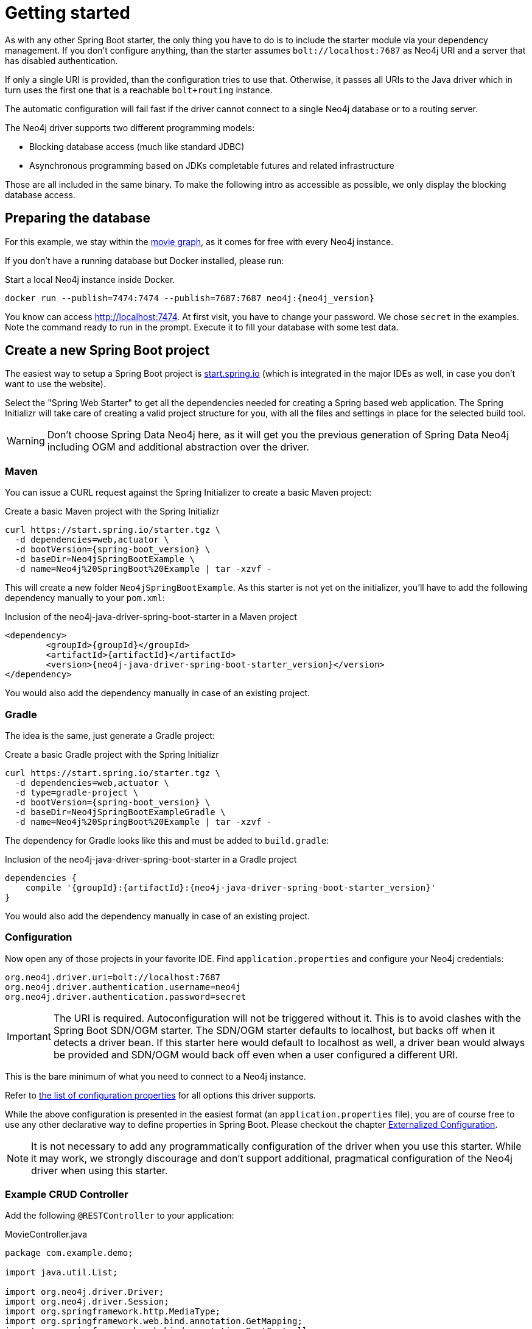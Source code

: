 [[manual-getting-started]]
= Getting started

As with any other Spring Boot starter, the only thing you have to do is to include the starter module via your dependency management.
If you don't configure anything, than the starter assumes `bolt://localhost:7687` as Neo4j URI and a server that has disabled authentication.

If only a single URI is provided, than the configuration tries to use that.
Otherwise, it passes all URIs to the Java driver which in turn uses the first one that is a reachable `bolt+routing` instance.

The automatic configuration will fail fast if the driver cannot connect to a single Neo4j database or to a routing server.

The Neo4j driver supports two different programming models:

* Blocking database access (much like standard JDBC)
* Asynchronous programming based on JDKs completable futures and related infrastructure

Those are all included in the same binary.
To make the following intro as accessible as possible, we only display the blocking database access.

== Preparing the database

For this example, we stay within the https://neo4j.com/developer/movie-database/[movie graph],
as it comes for free with every Neo4j instance.

If you don't have a running database but Docker installed, please run:

[source,bash,subs="verbatim,attributes"]
[[start-docker-neo4j]]
.Start a local Neo4j instance inside Docker.
----
docker run --publish=7474:7474 --publish=7687:7687 neo4j:{neo4j_version}
----

You know can access http://localhost:7474/browser/?cmd=play&arg=movies[http://localhost:7474].
At first visit, you have to change your password. We chose `secret`  in the examples.
Note the command ready to run in the prompt.
Execute it to fill your database with some test data.

== Create a new Spring Boot project

The easiest way to setup a Spring Boot project is https://start.spring.io[start.spring.io]
 (which is integrated in the major IDEs as well, in case you don't want to use the website).

Select the "Spring Web Starter" to get all the dependencies needed for creating a Spring based web application.
The Spring Initializr will take care of creating a valid project structure for you,
with all the files and settings in place for the selected build tool.

WARNING: Don't choose Spring Data Neo4j here, as it will get you the previous generation of Spring Data Neo4j including OGM and additional abstraction over the driver.

=== Maven

You can issue a CURL request against the Spring Initializer to create a basic Maven project:

[source,bash,subs="verbatim,attributes"]
[[generate-maven-project]]
.Create a basic Maven project with the Spring Initializr
----
curl https://start.spring.io/starter.tgz \
  -d dependencies=web,actuator \
  -d bootVersion={spring-boot_version} \
  -d baseDir=Neo4jSpringBootExample \
  -d name=Neo4j%20SpringBoot%20Example | tar -xzvf -
----

This will create a new folder `Neo4jSpringBootExample`.
As this starter is not yet on the initializer, you'll have to add the following dependency manually to your  `pom.xml`:

[source,xml,subs="verbatim,attributes"]
[[dependencies-maven]]
.Inclusion of the neo4j-java-driver-spring-boot-starter in a Maven project
----
<dependency>
	<groupId>{groupId}</groupId>
	<artifactId>{artifactId}</artifactId>
	<version>{neo4j-java-driver-spring-boot-starter_version}</version>
</dependency>
----

You would also add the dependency manually in case of an existing project.

=== Gradle

The idea is the same, just generate a Gradle project:

[source,bash,subs="verbatim,attributes"]
[[generate-gradle-project]]
.Create a basic Gradle project with the Spring Initializr
----
curl https://start.spring.io/starter.tgz \
  -d dependencies=web,actuator \
  -d type=gradle-project \
  -d bootVersion={spring-boot_version} \
  -d baseDir=Neo4jSpringBootExampleGradle \
  -d name=Neo4j%20SpringBoot%20Example | tar -xzvf -
----

The dependency for Gradle looks like this and must be added to `build.gradle`:

[source,groovy,subs="verbatim,attributes"]
.Inclusion of the neo4j-java-driver-spring-boot-starter in a Gradle project
----
dependencies {
    compile '{groupId}:{artifactId}:{neo4j-java-driver-spring-boot-starter_version}'
}
----

You would also add the dependency manually in case of an existing project.

=== Configuration

Now open any of those projects in your favorite IDE.
Find `application.properties` and configure your Neo4j credentials:

[source,properties]
----
org.neo4j.driver.uri=bolt://localhost:7687
org.neo4j.driver.authentication.username=neo4j
org.neo4j.driver.authentication.password=secret
----

IMPORTANT: The URI is required. Autoconfiguration will not be triggered without it.
           This is to avoid clashes with the Spring Boot SDN/OGM starter.
           The SDN/OGM starter defaults to localhost, but backs off when it detects a driver bean.
           If this starter here would default to localhost as well, a driver bean would always be
           provided and SDN/OGM would back off even when a user configured a different URI.

This is the bare minimum of what you need to connect to a Neo4j instance.

Refer to <<Configuration options,the list of configuration properties>> for all options this driver supports.

While the above configuration is presented in the easiest format (an `application.properties` file),
you are of course free to use any other declarative way to define properties in Spring Boot.
Please checkout the chapter https://docs.spring.io/spring-boot/docs/current/reference/htmlsingle/#boot-features-external-config[Externalized Configuration].

NOTE: It is not necessary to add any programmatically configuration of the driver when you use this starter.
      While it may work, we strongly discourage and don't support additional, pragmatical configuration of the Neo4j driver when using this starter.


=== Example CRUD Controller

Add the following `@RESTController` to your application:

[source,java,subs="verbatim,attributes"]
[[MovieController1]]
.MovieController.java
----
package com.example.demo;

import java.util.List;

import org.neo4j.driver.Driver;
import org.neo4j.driver.Session;
import org.springframework.http.MediaType;
import org.springframework.web.bind.annotation.GetMapping;
import org.springframework.web.bind.annotation.RestController;

@RestController
public class MoviesController {

	private final Driver driver; // <1>

	public MoviesController(Driver driver) { // <2>
		this.driver = driver;
	}

	@GetMapping(path = "/movies", produces = MediaType.APPLICATION_JSON_VALUE) // <3>
	public List<String> getMovieTitles() {

		try (Session session = driver.session()) { // <4>
			return session.run("MATCH (m:Movie) RETURN m ORDER BY m.name ASC")
				.list(r -> r.get("m").asNode().get("title").asString());
		}
	}
}
----
<1> An instance field to hold the driver
<2> The driver is injected via constructor injection
<3> A mapping to the url `/movies`
<4> Using the driver to get a short lived session and issue a query on it

If you generated your application via the commands given above, you can now run the class `Neo4jSpringBootExampleApplication`
and after a short while, you can access http://localhost:8080/movies.

== Logging

The Neo4j Spring Boot starter uses a small shim to integrate the driver with Springs JCL abstraction.
Thus, all logging configuration can be done via Spring Boot's `application.properties`.
Important names used for logging are:

[source,properties]
----
logging.level.org.neo4j.driver.GraphDatabase = debug
logging.level.org.neo4j.driver.Driver = debug
----

If you ever have the need to debug outgoing and incoming Bolt messages, use those two names:

[source,properties]
----
logging.level.org.neo4j.driver.OutboundMessageHandler = debug
logging.level.org.neo4j.driver.InboundMessageDispatcher = debug
----

NOTE: The prefix `org.neo4j.driver` is specific to the Drivers integration with Spring Boot.

== Production-ready features

The Neo4j Spring Boot starter hooks into Spring Boot's https://docs.spring.io/spring-boot/docs/current/reference/html/production-ready.html[Production-ready features] (or the so called Spring Boot Actuator).
This happens automatically when you add the Spring Boot Actuator Starter like this:

[source,xml,subs="verbatim,attributes"]
[[actuator-maven]]
.Spring Boot Starter Actuator dependency with Maven
----
<dependency>
    <groupId>org.springframework.boot</groupId>
    <artifactId>spring-boot-starter-actuator</artifactId>
</dependency>
----

or with Gradle:

[source,groovy,subs="verbatim,attributes"]
.Spring Boot Starter Actuator dependency with Gradle
----
dependencies {
    compile 'org.springframework.boot:spring-boot-starter-actuator'
}
----

We support both the https://docs.spring.io/spring-boot/docs/current/reference/html/production-ready-endpoints.html#production-ready-health[health-] and https://docs.spring.io/spring-boot/docs/current/reference/html/production-ready-metrics.html[metrics-actuator].

== Health information

When calling the health endpoint `/actuator/health` and the driver can reach a Neo4j instance, an unauthenticated user will see

[source,json]
.Health information
----
{
  "status": "UP"
}
----

and an authenticated user will see

[source,json]
.Health information
----
{
  "status": "UP",
  "details": {
    "neo4j": {
      "status": "UP",
      "details": {
        "server": "Neo4j/3.5.15@localhost(127.0.0.1):7687"
      }
    }
  }
}
----

In case no instance is reachable, the status will be `DOWN` and the details carry the error message.

To disable the Neo4j health indicator, use the standard Spring Boot property `management.health.neo4j.enabled` with a value of `false`.
